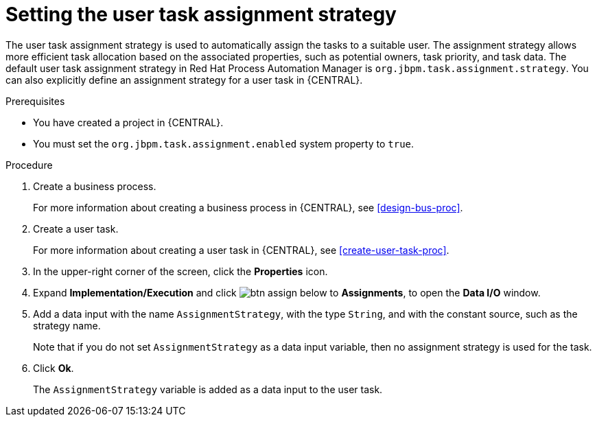 [id='proc-set-user-task-assignment-strategy_{context}']

= Setting the user task assignment strategy

The user task assignment strategy is used to automatically assign the tasks to a suitable user. The assignment strategy allows more efficient task allocation based on the associated properties, such as potential owners, task priority, and task data. The default user task assignment strategy in Red Hat Process Automation Manager is `org.jbpm.task.assignment.strategy`. You can also explicitly define an assignment strategy for a user task in {CENTRAL}.

.Prerequisites

* You have created a project in {CENTRAL}.
* You must set the `org.jbpm.task.assignment.enabled` system property to `true`.

.Procedure

. Create a business process.
+
For more information about creating a business process in {CENTRAL}, see <<design-bus-proc>>.

. Create a user task.
+
For more information about creating a user task in {CENTRAL}, see <<create-user-task-proc>>.

. In the upper-right corner of the screen, click the *Properties* icon.
. Expand *Implementation/Execution* and click image:getting-started/btn_assign.png[] below to *Assignments*, to open the *Data I/O* window.
. Add a data input with the name `AssignmentStrategy`, with the type `String`, and with the constant source, such as the strategy name.
+
Note that if you do not set `AssignmentStrategy` as a data input variable, then no assignment strategy is used for the task.

. Click *Ok*.
+
The `AssignmentStrategy` variable is added as a data input to the user task.
